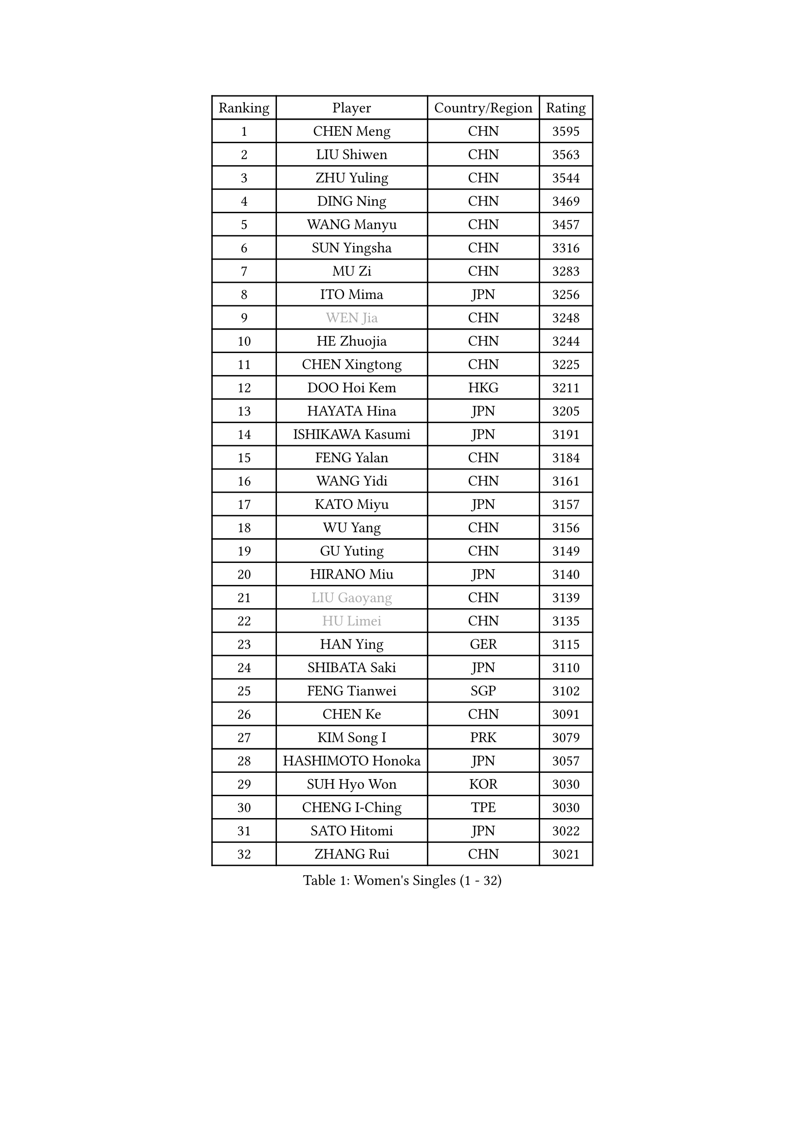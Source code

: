 
#set text(font: ("Courier New", "NSimSun"))
#figure(
  caption: "Women's Singles (1 - 32)",
    table(
      columns: 4,
      [Ranking], [Player], [Country/Region], [Rating],
      [1], [CHEN Meng], [CHN], [3595],
      [2], [LIU Shiwen], [CHN], [3563],
      [3], [ZHU Yuling], [CHN], [3544],
      [4], [DING Ning], [CHN], [3469],
      [5], [WANG Manyu], [CHN], [3457],
      [6], [SUN Yingsha], [CHN], [3316],
      [7], [MU Zi], [CHN], [3283],
      [8], [ITO Mima], [JPN], [3256],
      [9], [#text(gray, "WEN Jia")], [CHN], [3248],
      [10], [HE Zhuojia], [CHN], [3244],
      [11], [CHEN Xingtong], [CHN], [3225],
      [12], [DOO Hoi Kem], [HKG], [3211],
      [13], [HAYATA Hina], [JPN], [3205],
      [14], [ISHIKAWA Kasumi], [JPN], [3191],
      [15], [FENG Yalan], [CHN], [3184],
      [16], [WANG Yidi], [CHN], [3161],
      [17], [KATO Miyu], [JPN], [3157],
      [18], [WU Yang], [CHN], [3156],
      [19], [GU Yuting], [CHN], [3149],
      [20], [HIRANO Miu], [JPN], [3140],
      [21], [#text(gray, "LIU Gaoyang")], [CHN], [3139],
      [22], [#text(gray, "HU Limei")], [CHN], [3135],
      [23], [HAN Ying], [GER], [3115],
      [24], [SHIBATA Saki], [JPN], [3110],
      [25], [FENG Tianwei], [SGP], [3102],
      [26], [CHEN Ke], [CHN], [3091],
      [27], [KIM Song I], [PRK], [3079],
      [28], [HASHIMOTO Honoka], [JPN], [3057],
      [29], [SUH Hyo Won], [KOR], [3030],
      [30], [CHENG I-Ching], [TPE], [3030],
      [31], [SATO Hitomi], [JPN], [3022],
      [32], [ZHANG Rui], [CHN], [3021],
    )
  )#pagebreak()

#set text(font: ("Courier New", "NSimSun"))
#figure(
  caption: "Women's Singles (33 - 64)",
    table(
      columns: 4,
      [Ranking], [Player], [Country/Region], [Rating],
      [33], [ANDO Minami], [JPN], [3016],
      [34], [GU Ruochen], [CHN], [3010],
      [35], [SUN Mingyang], [CHN], [3009],
      [36], [ZHANG Qiang], [CHN], [3006],
      [37], [CHA Hyo Sim], [PRK], [3005],
      [38], [LI Qian], [POL], [3005],
      [39], [YU Mengyu], [SGP], [3000],
      [40], [YU Fu], [POR], [2992],
      [41], [CHE Xiaoxi], [CHN], [2992],
      [42], [SOLJA Petrissa], [GER], [2986],
      [43], [SZOCS Bernadette], [ROU], [2972],
      [44], [LIU Xi], [CHN], [2970],
      [45], [YANG Xiaoxin], [MON], [2968],
      [46], [HU Melek], [TUR], [2947],
      [47], [JEON Jihee], [KOR], [2937],
      [48], [KIM Nam Hae], [PRK], [2937],
      [49], [CHEN Szu-Yu], [TPE], [2935],
      [50], [LEE Ho Ching], [HKG], [2925],
      [51], [LI Jiayi], [CHN], [2922],
      [52], [YANG Ha Eun], [KOR], [2922],
      [53], [PESOTSKA Margaryta], [UKR], [2919],
      [54], [POLCANOVA Sofia], [AUT], [2919],
      [55], [DIAZ Adriana], [PUR], [2918],
      [56], [NAGASAKI Miyu], [JPN], [2918],
      [57], [SAMARA Elizabeta], [ROU], [2914],
      [58], [SOO Wai Yam Minnie], [HKG], [2904],
      [59], [SHAN Xiaona], [GER], [2898],
      [60], [CHENG Hsien-Tzu], [TPE], [2896],
      [61], [ZHANG Mo], [CAN], [2883],
      [62], [FAN Siqi], [CHN], [2881],
      [63], [LI Jiao], [NED], [2872],
      [64], [LI Jie], [NED], [2872],
    )
  )#pagebreak()

#set text(font: ("Courier New", "NSimSun"))
#figure(
  caption: "Women's Singles (65 - 96)",
    table(
      columns: 4,
      [Ranking], [Player], [Country/Region], [Rating],
      [65], [MORI Sakura], [JPN], [2868],
      [66], [CHOI Hyojoo], [KOR], [2866],
      [67], [HAMAMOTO Yui], [JPN], [2865],
      [68], [LI Fen], [SWE], [2857],
      [69], [EERLAND Britt], [NED], [2857],
      [70], [SAWETTABUT Suthasini], [THA], [2850],
      [71], [LIU Fei], [CHN], [2845],
      [72], [SHIOMI Maki], [JPN], [2837],
      [73], [MATELOVA Hana], [CZE], [2834],
      [74], [#text(gray, "LI Jiayuan")], [CHN], [2830],
      [75], [EKHOLM Matilda], [SWE], [2830],
      [76], [KIHARA Miyuu], [JPN], [2829],
      [77], [LIU Jia], [AUT], [2822],
      [78], [MORIZONO Mizuki], [JPN], [2820],
      [79], [HUANG Yingqi], [CHN], [2811],
      [80], [KIM Hayeong], [KOR], [2804],
      [81], [LIU Xin], [CHN], [2803],
      [82], [#text(gray, "MATSUZAWA Marina")], [JPN], [2802],
      [83], [LEE Zion], [KOR], [2801],
      [84], [LEE Eunhye], [KOR], [2800],
      [85], [YOO Eunchong], [KOR], [2799],
      [86], [MAEDA Miyu], [JPN], [2791],
      [87], [MITTELHAM Nina], [GER], [2787],
      [88], [LANG Kristin], [GER], [2786],
      [89], [KIM Youjin], [KOR], [2784],
      [90], [LIU Hsing-Yin], [TPE], [2784],
      [91], [GRZYBOWSKA-FRANC Katarzyna], [POL], [2782],
      [92], [LIN Ye], [SGP], [2778],
      [93], [SOMA Yumeno], [JPN], [2769],
      [94], [ODO Satsuki], [JPN], [2763],
      [95], [MORIZONO Misaki], [JPN], [2761],
      [96], [YOON Hyobin], [KOR], [2759],
    )
  )#pagebreak()

#set text(font: ("Courier New", "NSimSun"))
#figure(
  caption: "Women's Singles (97 - 128)",
    table(
      columns: 4,
      [Ranking], [Player], [Country/Region], [Rating],
      [97], [SHIN Yubin], [KOR], [2758],
      [98], [SOLJA Amelie], [AUT], [2757],
      [99], [BALAZOVA Barbora], [SVK], [2747],
      [100], [MADARASZ Dora], [HUN], [2746],
      [101], [HAPONOVA Hanna], [UKR], [2731],
      [102], [ZENG Jian], [SGP], [2731],
      [103], [NI Xia Lian], [LUX], [2731],
      [104], [WINTER Sabine], [GER], [2729],
      [105], [WU Yue], [USA], [2729],
      [106], [DIACONU Adina], [ROU], [2728],
      [107], [POTA Georgina], [HUN], [2727],
      [108], [SHAO Jieni], [POR], [2727],
      [109], [HUANG Yi-Hua], [TPE], [2724],
      [110], [LI Yu-Jhun], [TPE], [2723],
      [111], [ZHANG Lily], [USA], [2721],
      [112], [BATRA Manika], [IND], [2717],
      [113], [GUO Yuhan], [CHN], [2716],
      [114], [HUANG Yu-Wen], [TPE], [2713],
      [115], [MIKHAILOVA Polina], [RUS], [2711],
      [116], [NG Wing Nam], [HKG], [2706],
      [117], [#text(gray, "SO Eka")], [JPN], [2703],
      [118], [NOSKOVA Yana], [RUS], [2698],
      [119], [#text(gray, "KATO Kyoka")], [JPN], [2697],
      [120], [SASAO Asuka], [JPN], [2696],
      [121], [SURJAN Sabina], [SRB], [2694],
      [122], [DOLGIKH Maria], [RUS], [2692],
      [123], [#text(gray, "CHOE Hyon Hwa")], [PRK], [2691],
      [124], [#text(gray, "KIM Danbi")], [KOR], [2689],
      [125], [PERGEL Szandra], [HUN], [2688],
      [126], [KIM Jiho], [KOR], [2687],
      [127], [MUKHERJEE Ayhika], [IND], [2685],
      [128], [MONTEIRO DODEAN Daniela], [ROU], [2685],
    )
  )
